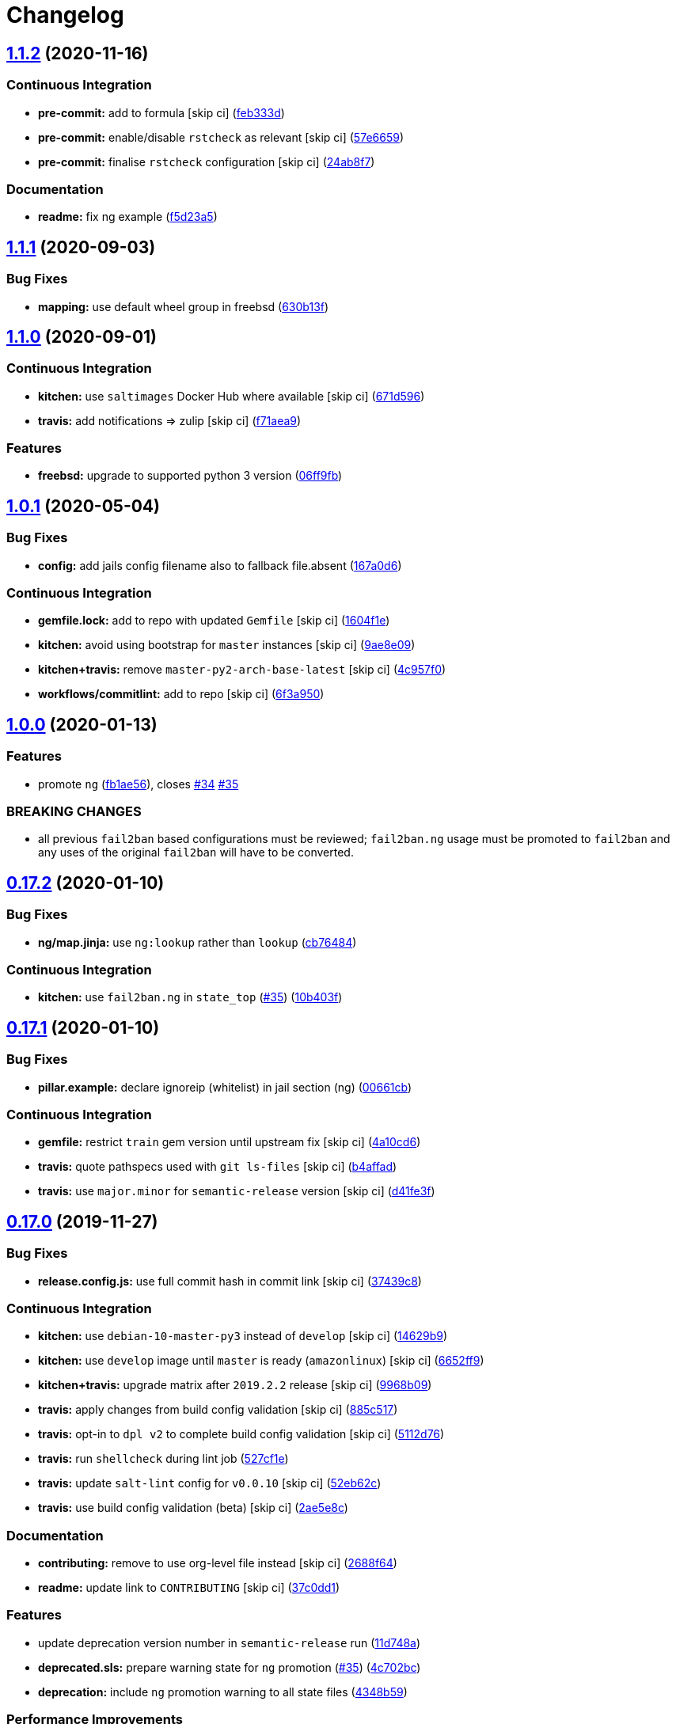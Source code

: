 = Changelog

:sectnums!:

== link:++https://github.com/saltstack-formulas/fail2ban-formula/compare/v1.1.1...v1.1.2++[1.1.2^] (2020-11-16)

=== Continuous Integration

* *pre-commit:* add to formula [skip ci]
(https://github.com/saltstack-formulas/fail2ban-formula/commit/feb333d59ca02223b1db94960c85400205a8d1aa[feb333d^])
* *pre-commit:* enable/disable `rstcheck` as relevant [skip ci]
(https://github.com/saltstack-formulas/fail2ban-formula/commit/57e665964c30b047c4735fa4b120b45a9daf03fb[57e6659^])
* *pre-commit:* finalise `rstcheck` configuration [skip ci]
(https://github.com/saltstack-formulas/fail2ban-formula/commit/24ab8f7ce755dc981cc6fe3ce4654accc41b2145[24ab8f7^])

=== Documentation

* *readme:* fix ng example
(https://github.com/saltstack-formulas/fail2ban-formula/commit/f5d23a5d895693b174af6bc76ce32828f7fadd2d[f5d23a5^])

== link:++https://github.com/saltstack-formulas/fail2ban-formula/compare/v1.1.0...v1.1.1++[1.1.1^] (2020-09-03)

=== Bug Fixes

* *mapping:* use default wheel group in freebsd
(https://github.com/saltstack-formulas/fail2ban-formula/commit/630b13f6b3e8a69a0bf4240460ce24855a055a77[630b13f^])

== link:++https://github.com/saltstack-formulas/fail2ban-formula/compare/v1.0.1...v1.1.0++[1.1.0^] (2020-09-01)

=== Continuous Integration

* *kitchen:* use `saltimages` Docker Hub where available [skip ci]
(https://github.com/saltstack-formulas/fail2ban-formula/commit/671d596e4e76148b631fa5e641fbd5a2b29f7113[671d596^])
* *travis:* add notifications => zulip [skip ci]
(https://github.com/saltstack-formulas/fail2ban-formula/commit/f71aea9c1989e33cde834cde14869856cbc0a81b[f71aea9^])

=== Features

* *freebsd:* upgrade to supported python 3 version
(https://github.com/saltstack-formulas/fail2ban-formula/commit/06ff9fb9902b13f55a9042d59565337b135bcc41[06ff9fb^])

== link:++https://github.com/saltstack-formulas/fail2ban-formula/compare/v1.0.0...v1.0.1++[1.0.1^] (2020-05-04)

=== Bug Fixes

* *config:* add jails config filename also to fallback file.absent
(https://github.com/saltstack-formulas/fail2ban-formula/commit/167a0d60664328a925cf80862e2c402a63f2997f[167a0d6^])

=== Continuous Integration

* *gemfile.lock:* add to repo with updated `Gemfile` [skip ci]
(https://github.com/saltstack-formulas/fail2ban-formula/commit/1604f1ea52c28cc5e61630587d1648b124bda859[1604f1e^])
* *kitchen:* avoid using bootstrap for `master` instances [skip ci]
(https://github.com/saltstack-formulas/fail2ban-formula/commit/9ae8e0946efa6be827e1013935b74c32b4066c26[9ae8e09^])
* *kitchen+travis:* remove `master-py2-arch-base-latest` [skip ci]
(https://github.com/saltstack-formulas/fail2ban-formula/commit/4c957f0ec1e3ab14d01ed2c1f7d068a46edb3162[4c957f0^])
* *workflows/commitlint:* add to repo [skip ci]
(https://github.com/saltstack-formulas/fail2ban-formula/commit/6f3a950e9b5b742719ff01e12a45a5d2fe72cf57[6f3a950^])

== link:++https://github.com/saltstack-formulas/fail2ban-formula/compare/v0.17.2...v1.0.0++[1.0.0^] (2020-01-13)

=== Features

* promote `ng`
(https://github.com/saltstack-formulas/fail2ban-formula/commit/fb1ae56f460f2cabdf0f7b9b0bccdde309d698ca[fb1ae56^]),
closes
https://github.com/saltstack-formulas/fail2ban-formula/issues/34[#34^]
https://github.com/saltstack-formulas/fail2ban-formula/issues/35[#35^]

=== BREAKING CHANGES

* all previous `fail2ban` based configurations must be reviewed;
`fail2ban.ng` usage must be promoted to `fail2ban` and any uses of the
original `fail2ban` will have to be converted.

== link:++https://github.com/saltstack-formulas/fail2ban-formula/compare/v0.17.1...v0.17.2++[0.17.2^] (2020-01-10)

=== Bug Fixes

* *ng/map.jinja:* use `ng:lookup` rather than `lookup`
(https://github.com/saltstack-formulas/fail2ban-formula/commit/cb76484142d192dc3c0f2903231b97793e5b216e[cb76484^])

=== Continuous Integration

* *kitchen:* use `fail2ban.ng` in `state_top`
(https://github.com/saltstack-formulas/fail2ban-formula/issues/35[#35^])
(https://github.com/saltstack-formulas/fail2ban-formula/commit/10b403f8b445f65118e88872229a978cdae90a4c[10b403f^])

== link:++https://github.com/saltstack-formulas/fail2ban-formula/compare/v0.17.0...v0.17.1++[0.17.1^] (2020-01-10)

=== Bug Fixes

* *pillar.example:* declare ignoreip (whitelist) in jail section (ng)
(https://github.com/saltstack-formulas/fail2ban-formula/commit/00661cbca978e5b6344427bd688fcfae9789f3db[00661cb^])

=== Continuous Integration

* *gemfile:* restrict `train` gem version until upstream fix [skip ci]
(https://github.com/saltstack-formulas/fail2ban-formula/commit/4a10cd695764fb551aea91688625576dbb046ba9[4a10cd6^])
* *travis:* quote pathspecs used with `git ls-files` [skip ci]
(https://github.com/saltstack-formulas/fail2ban-formula/commit/b4affadfd7f1227aea0dc96101e560553af12c8a[b4affad^])
* *travis:* use `major.minor` for `semantic-release` version [skip ci]
(https://github.com/saltstack-formulas/fail2ban-formula/commit/d41fe3f2051e2f63dbae9cfd343103f5b3228dc0[d41fe3f^])

== link:++https://github.com/saltstack-formulas/fail2ban-formula/compare/v0.16.3...v0.17.0++[0.17.0^] (2019-11-27)

=== Bug Fixes

* *release.config.js:* use full commit hash in commit link [skip ci]
(https://github.com/saltstack-formulas/fail2ban-formula/commit/37439c81a79428a3ea66fcba0ea9f389daf78caa[37439c8^])

=== Continuous Integration

* *kitchen:* use `debian-10-master-py3` instead of `develop` [skip ci]
(https://github.com/saltstack-formulas/fail2ban-formula/commit/14629b96f38e79143899944f0ec2508171d196c8[14629b9^])
* *kitchen:* use `develop` image until `master` is ready (`amazonlinux`)
 [skip ci]
(https://github.com/saltstack-formulas/fail2ban-formula/commit/6652ff9d9563bc5454e48b16ccdea579100ff3f3[6652ff9^])
* *kitchen+travis:* upgrade matrix after `2019.2.2` release [skip ci]
(https://github.com/saltstack-formulas/fail2ban-formula/commit/9968b09784e4b2d3e9e5055b9f7dce6306d5eb80[9968b09^])
* *travis:* apply changes from build config validation [skip ci]
(https://github.com/saltstack-formulas/fail2ban-formula/commit/885c517e8a17b54d2966e475919f10378f7b99e9[885c517^])
* *travis:* opt-in to `dpl v2` to complete build config validation [skip
ci]
(https://github.com/saltstack-formulas/fail2ban-formula/commit/5112d760e403fe8e9e56324445fab75a669e81c7[5112d76^])
* *travis:* run `shellcheck` during lint job
(https://github.com/saltstack-formulas/fail2ban-formula/commit/527cf1e9717964d794356b1dbbad0037356773fe[527cf1e^])
* *travis:* update `salt-lint` config for `v0.0.10` [skip ci]
(https://github.com/saltstack-formulas/fail2ban-formula/commit/52eb62c8f9e8703889f8c9d97f68df794e4a644c[52eb62c^])
* *travis:* use build config validation (beta) [skip ci]
(https://github.com/saltstack-formulas/fail2ban-formula/commit/2ae5e8cc167d9596bb07d094cf7dae2e7655a77f[2ae5e8c^])

=== Documentation

* *contributing:* remove to use org-level file instead [skip ci]
(https://github.com/saltstack-formulas/fail2ban-formula/commit/2688f64efb58ef9091fdc56328ec6ad303727fcc[2688f64^])
* *readme:* update link to `CONTRIBUTING` [skip ci]
(https://github.com/saltstack-formulas/fail2ban-formula/commit/37c0dd1fcdfd8bfb424490a7b680d0fc04150261[37c0dd1^])

=== Features

* update deprecation version number in `semantic-release` run
(https://github.com/saltstack-formulas/fail2ban-formula/commit/11d748abd67f1603b99a7804436d7ad6970d3411[11d748a^])
* *deprecated.sls:* prepare warning state for `ng` promotion
(https://github.com/saltstack-formulas/fail2ban-formula/issues/35[#35^])
(https://github.com/saltstack-formulas/fail2ban-formula/commit/4c702bc5a57b55abe8bdcc5096d5aa9a04233bb5[4c702bc^])
* *deprecation:* include `ng` promotion warning to all state files
(https://github.com/saltstack-formulas/fail2ban-formula/commit/4348b5966240878ec3959dfaa661e696384ca833[4348b59^])

=== Performance Improvements

* *travis:* improve `salt-lint` invocation [skip ci]
(https://github.com/saltstack-formulas/fail2ban-formula/commit/5a14047dae331c973e3a0f7384c5f1e135604e8f[5a14047^])

== link:++https://github.com/saltstack-formulas/fail2ban-formula/compare/v0.16.2...v0.16.3++[0.16.3^] (2019-10-11)

=== Bug Fixes

* *rubocop:* add fixes using `rubocop --safe-auto-correct`
(https://github.com/saltstack-formulas/fail2ban-formula/commit/0a420da[0a420da^])

=== Continuous Integration

* merge travis matrix, add `salt-lint` & `rubocop` to `lint` job
(https://github.com/saltstack-formulas/fail2ban-formula/commit/269a220[269a220^])
* *travis:* merge `rubocop` linter into main `lint` job
(https://github.com/saltstack-formulas/fail2ban-formula/commit/19f6faa[19f6faa^])

== link:++https://github.com/saltstack-formulas/fail2ban-formula/compare/v0.16.1...v0.16.2++[0.16.2^] (2019-10-09)

=== Bug Fixes

* *config.jinja:* fix `salt-lint` errors
(https://github.com/saltstack-formulas/fail2ban-formula/commit/ddbac67[ddbac67^])
* *config.sls:* fix `salt-lint` errors
(https://github.com/saltstack-formulas/fail2ban-formula/commit/0f668ca[0f668ca^])

=== Continuous Integration

* *kitchen:* change `log_level` to `debug` instead of `info`
(https://github.com/saltstack-formulas/fail2ban-formula/commit/44247c1[44247c1^])
* *kitchen:* install required packages to bootstrapped `opensuse` [skip
ci]
(https://github.com/saltstack-formulas/fail2ban-formula/commit/410f589[410f589^])
* *kitchen:* use bootstrapped `opensuse` images until `2019.2.2` [skip
ci]
(https://github.com/saltstack-formulas/fail2ban-formula/commit/e8ffbb6[e8ffbb6^])
* *kitchen+travis:* replace EOL pre-salted images
(https://github.com/saltstack-formulas/fail2ban-formula/commit/f33c864[f33c864^])
* *platform:* add `arch-base-latest`
(https://github.com/saltstack-formulas/fail2ban-formula/commit/ab09eda[ab09eda^])
* *yamllint:* add rule `empty-values` & use new `yaml-files` setting
(https://github.com/saltstack-formulas/fail2ban-formula/commit/e592919[e592919^])
* merge travis matrix, add `salt-lint` & `rubocop` to `lint` job
(https://github.com/saltstack-formulas/fail2ban-formula/commit/3b1c31a[3b1c31a^])
* use `dist: bionic` & apply `opensuse-leap-15` SCP error workaround
(https://github.com/saltstack-formulas/fail2ban-formula/commit/2ca74f9[2ca74f9^])

== link:++https://github.com/saltstack-formulas/fail2ban-formula/compare/v0.16.0...v0.16.1++[0.16.1^] (2019-08-25)

=== Documentation

* *readme:* update testing section
(https://github.com/saltstack-formulas/fail2ban-formula/commit/3ae625f[3ae625f^])

== link:++https://github.com/saltstack-formulas/fail2ban-formula/compare/v0.15.0...v0.16.0++[0.16.0^] (2019-08-10)

=== Continuous Integration

* *kitchen+travis:* modify matrix to include `develop` platform
(https://github.com/saltstack-formulas/fail2ban-formula/commit/4af0301[4af0301^])

=== Features

* *yamllint:* include for this repo and apply rules throughout
(https://github.com/saltstack-formulas/fail2ban-formula/commit/ee23eaf[ee23eaf^])

== link:++https://github.com/saltstack-formulas/fail2ban-formula/compare/v0.14.0...v0.15.0++[0.15.0^] (2019-05-18)

=== Continuous Integration

* *travis:* enabling only 5 builds for Salt 2019.2 on py3
(https://github.com/saltstack-formulas/fail2ban-formula/commit/d588774[d588774^])

=== Features

* implement an automated changelog
(https://github.com/saltstack-formulas/fail2ban-formula/commit/9ab601c[9ab601c^])

